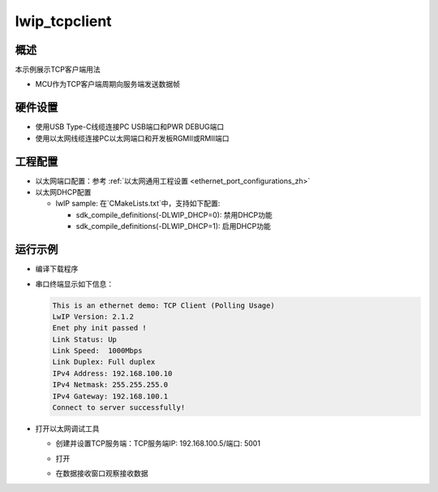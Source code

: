 .. _lwip_tcpclient:

lwip_tcpclient
============================

概述
------

本示例展示TCP客户端用法

- MCU作为TCP客户端周期向服务端发送数据帧

硬件设置
------------

* 使用USB Type-C线缆连接PC USB端口和PWR DEBUG端口

* 使用以太网线缆连接PC以太网端口和开发板RGMII或RMII端口

工程配置
------------

- 以太网端口配置：参考 :ref:`以太网通用工程设置 <ethernet_port_configurations_zh>`

- 以太网DHCP配置

  - lwIP sample:  在`CMakeLists.txt`中，支持如下配置:

    - sdk_compile_definitions(-DLWIP_DHCP=0): 禁用DHCP功能

    - sdk_compile_definitions(-DLWIP_DHCP=1): 启用DHCP功能

运行示例
------------

* 编译下载程序

* 串口终端显示如下信息：


  .. code-block:: console

     This is an ethernet demo: TCP Client (Polling Usage)
     LwIP Version: 2.1.2
     Enet phy init passed !
     Link Status: Up
     Link Speed:  1000Mbps
     Link Duplex: Full duplex
     IPv4 Address: 192.168.100.10
     IPv4 Netmask: 255.255.255.0
     IPv4 Gateway: 192.168.100.1
     Connect to server successfully!


* 打开以太网调试工具

  - 创建并设置TCP服务端：TCP服务端IP: 192.168.100.5/端口: 5001

  - 打开

  - 在数据接收窗口观察接收数据

    .. image:: ../doc/lwip_tcpclient.png
